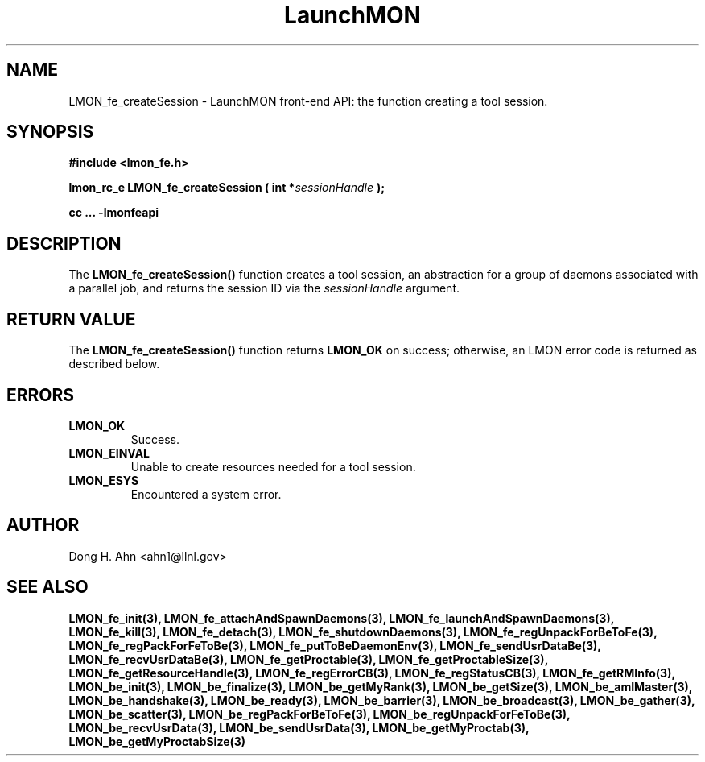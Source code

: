 .TH LaunchMON 3 "FEBRUARY 2008" LaunchMON "LaunchMON Front-End API"

.SH NAME
LMON_fe_createSession \- LaunchMON front-end API: the function creating a tool session.

.SH SYNOPSIS
.B #include <lmon_fe.h>
.PP
.BI "lmon_rc_e LMON_fe_createSession ( int *" sessionHandle " );"
.PP
.B cc ... -lmonfeapi

.SH DESCRIPTION
The \fBLMON_fe_createSession()\fR function creates a tool session, an abstraction
for a group of daemons associated with a parallel job, and
returns the session ID via the \fIsessionHandle\fR argument. 
.PP

.SH RETURN VALUE
The \fBLMON_fe_createSession()\fR function returns \fBLMON_OK\fR
on success; otherwise, an LMON error code is returned 
as described below.

.SH ERRORS
.TP
.B LMON_OK
Success.
.TP
.B LMON_EINVAL
Unable to create resources needed for a tool session.
.TP
.B LMON_ESYS
Encountered a system error. 

.SH AUTHOR
Dong H. Ahn <ahn1@llnl.gov>

.SH "SEE ALSO"
.BR LMON_fe_init(3),
.BR LMON_fe_attachAndSpawnDaemons(3),
.BR LMON_fe_launchAndSpawnDaemons(3),
.BR LMON_fe_kill(3),
.BR LMON_fe_detach(3),
.BR LMON_fe_shutdownDaemons(3),
.BR LMON_fe_regUnpackForBeToFe(3),
.BR LMON_fe_regPackForFeToBe(3),
.BR LMON_fe_putToBeDaemonEnv(3),
.BR LMON_fe_sendUsrDataBe(3),
.BR LMON_fe_recvUsrDataBe(3),
.BR LMON_fe_getProctable(3),
.BR LMON_fe_getProctableSize(3),
.BR LMON_fe_getResourceHandle(3),
.BR LMON_fe_regErrorCB(3),
.BR LMON_fe_regStatusCB(3),
.BR LMON_fe_getRMInfo(3),
.BR LMON_be_init(3),
.BR LMON_be_finalize(3),
.BR LMON_be_getMyRank(3),
.BR LMON_be_getSize(3),
.BR LMON_be_amIMaster(3),
.BR LMON_be_handshake(3),
.BR LMON_be_ready(3),
.BR LMON_be_barrier(3),
.BR LMON_be_broadcast(3),
.BR LMON_be_gather(3),
.BR LMON_be_scatter(3),
.BR LMON_be_regPackForBeToFe(3),
.BR LMON_be_regUnpackForFeToBe(3),
.BR LMON_be_recvUsrData(3),
.BR LMON_be_sendUsrData(3),
.BR LMON_be_getMyProctab(3),
.BR LMON_be_getMyProctabSize(3)
